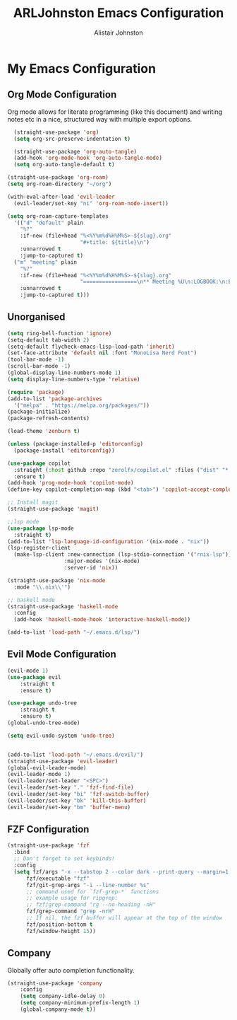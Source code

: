 #+TITLE: ARLJohnston Emacs Configuration
#+Author: Alistair Johnston
#+Description: My Emacs configuration
#+PROPERTY: header-args :tangle ~/.emacs.d/init.el
#+auto_tangle: t
#+STARTUP: showeverything
#+OPTIONS: toc:2

* My Emacs Configuration

** Org Mode Configuration
Org mode allows for literate programming (like this document) and writing notes etc in a nice, structured way with multiple export options.
#+BEGIN_SRC emacs-lisp
	(straight-use-package 'org)
	(setq org-src-preserve-indentation t)

	(straight-use-package 'org-auto-tangle)
	(add-hook 'org-mode-hook 'org-auto-tangle-mode)
	(setq org-auto-tangle-default t)

  (straight-use-package 'org-roam)
  (setq org-roam-directory "~/org")

  (with-eval-after-load 'evil-leader
    (evil-leader/set-key "ni" 'org-roam-node-insert))

  (setq org-roam-capture-templates
    '(("d" "default" plain
      "%?"
      :if-new (file+head "%<%Y%m%d%H%M%S>-${slug}.org"
                         "#+title: ${title}\n")
      :unnarrowed t
      :jump-to-captured t)
    ("m" "meeting" plain
      "%?"
      :if-new (file+head "%<%Y%m%d%H%M%S>-${slug}.org"
                         "=================\n** Meeting %U\n:LOGBOOK:\n:END:\n Attendees:\n")
      :unnarrowed t
      :jump-to-captured t)))
#+END_SRC

** Unorganised
#+BEGIN_SRC emacs-lisp
  (setq ring-bell-function 'ignore)
  (setq-default tab-width 2)
  (setq-default flycheck-emacs-lisp-load-path 'inherit)
  (set-face-attribute 'default nil :font "MonoLisa Nerd Font")
  (tool-bar-mode -1)
  (scroll-bar-mode -1)
  (global-display-line-numbers-mode 1)
  (setq display-line-numbers-type 'relative)
  
  (require 'package)
  (add-to-list 'package-archives
    '("melpa" . "https://melpa.org/packages/"))
  (package-initialize)
  (package-refresh-contents)
  
  (load-theme 'zenburn t)
  
  (unless (package-installed-p 'editorconfig)
    (package-install 'editorconfig))
  
  (use-package copilot
    :straight (:host github :repo "zerolfx/copilot.el" :files ("dist" "*.el"))
    :ensure t)
  (add-hook 'prog-mode-hook 'copilot-mode)
  (define-key copilot-completion-map (kbd "<tab>") 'copilot-accept-completion)
  
  ;; Install magit 
  (straight-use-package 'magit)
  
  ;;lsp mode
  (use-package lsp-mode
  	:straight t)
  (add-to-list 'lsp-language-id-configuration '(nix-mode . "nix"))
  (lsp-register-client
    (make-lsp-client :new-connection (lsp-stdio-connection '("rnix-lsp"))
                    :major-modes '(nix-mode)
                    :server-id 'nix))
  
  (straight-use-package 'nix-mode
    :mode "\\.nix\\'")
  
  ;; haskell mode
  (straight-use-package 'haskell-mode
  	:config
  	(add-hook 'haskell-mode-hook 'interactive-haskell-mode))
  
  (add-to-list 'load-path "~/.emacs.d/lsp/")
#+END_SRC

** Evil Mode Configuration
#+BEGIN_SRC emacs-lisp
(evil-mode 1)
(use-package evil
	:straight t
	:ensure t)

(use-package undo-tree
	:straight t
	:ensure t)
(global-undo-tree-mode)

(setq evil-undo-system 'undo-tree)


(add-to-list 'load-path "~/.emacs.d/evil/")
(straight-use-package 'evil-leader)
(global-evil-leader-mode)
(evil-leader-mode 1)
(evil-leader/set-leader "<SPC>")
(evil-leader/set-key "." 'fzf-find-file)
(evil-leader/set-key "bi" 'fzf-switch-buffer)
(evil-leader/set-key "bk" 'kill-this-buffer)
(evil-leader/set-key "bm" 'buffer-menu)
#+END_SRC


** FZF Configuration
#+BEGIN_SRC emacs-lisp
(straight-use-package 'fzf
  :bind
  ;; Don't forget to set keybinds!
  :config
  (setq fzf/args "-x --tabstop 2 --color dark --print-query --margin=1,0 --no-hscroll"
      fzf/executable "fzf"
      fzf/git-grep-args "-i --line-number %s"
      ;; command used for `fzf-grep-*` functions
      ;; example usage for ripgrep:
      ;; fzf/grep-command "rg --no-heading -nH"
      fzf/grep-command "grep -nrH"
      ;; If nil, the fzf buffer will appear at the top of the window
      fzf/position-bottom t
      fzf/window-height 15))
#+END_SRC

** Company
Globally offer auto completion functionality.
#+BEGIN_SRC emacs-lisp
(straight-use-package 'company
	:config
	(setq company-idle-delay 0)
	(setq company-minimum-prefix-length 1)
	(global-company-mode t))
#+END_SRC
